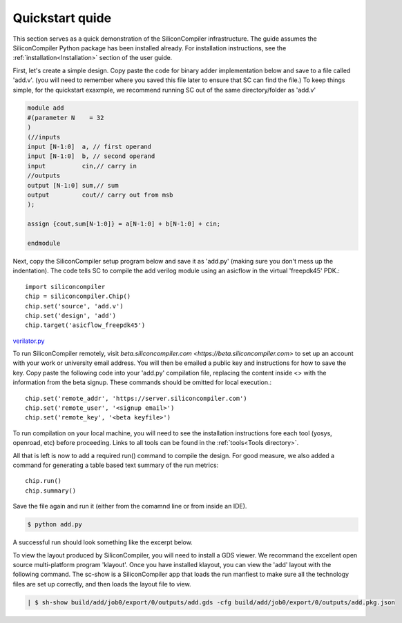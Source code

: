 Quickstart quide
===================================

This section serves as a quick demonstration of the SiliconCompiler infrastructure.
The guide assumes the SiliconCompiler Python package has been installed already. For installation
instructions, see the :ref:`installation<Installation>` section of the user guide.


First, let's create a simple design. Copy paste the code for binary adder implementation below and
save to a file called 'add.v'. (you will need to remember where you saved this file later to
ensure that SC can find the file.) To keep things simple, for the quickstart exaxmple, we recommend
running SC out of the same directory/folder as 'add.v'

.. code-block:: verilog

   module add
   #(parameter N    = 32
   )
   (//inputs
   input [N-1:0]  a, // first operand
   input [N-1:0]  b, // second operand
   input 	  cin,// carry in
   //outputs
   output [N-1:0] sum,// sum
   output 	  cout// carry out from msb
   );

   assign {cout,sum[N-1:0]} = a[N-1:0] + b[N-1:0] + cin;

   endmodule

Next, copy the SiliconCompiler setup program below and save it as 'add.py' (making sure you don't
mess up the indentation). The code tells SC to compile the add verilog module using an asicflow in the
virtual 'freepdk45' PDK.::

  import siliconcompiler
  chip = siliconcompiler.Chip()
  chip.set('source', 'add.v')
  chip.set('design', 'add')
  chip.target('asicflow_freepdk45')

`verilator.py <https://github.com/siliconcompiler/siliconcompiler/blob/main/siliconcompiler/tools/verilator/verilator.py>`_

To run SiliconCompiler remotely, visit `beta.siliconcompiler.com <https://beta.siliconcompiler.com>`
to set up an account with your work or university email address. You will then be emailed a public key
and instructions for how to save the key. Copy paste the following code into your 'add.py' compilation
file, replacing the content inside <> with the information from the beta signup. These commands should
be omitted for local execution.::

  chip.set('remote_addr', 'https://server.siliconcompiler.com')
  chip.set('remote_user', '<signup email>')
  chip.set('remote_key', '<beta keyfile>')

To run compilation on your local machine, you will need to see the installation instructions fore each tool (yosys, openroad, etc) before proceeding. Links to all tools can be found in the :ref:`tools<Tools directory>`.

All that is left is now to add a required run() command to compile the design. For good measure, we
also added a command for generating a table based text summary of the run metrics::

  chip.run()
  chip.summary()

Save the file again and run it (either from the comamnd line or from inside an IDE).

.. code-block:: console

   $ python add.py

A successful run should look something like the excerpt below.

.. code-block:: console



To view the layout produced by SiliconCompiler, you will need to install a GDS
viewer. We recommand the excellent open source multi-platform program 'klayout'.
Once you have installed klayout, you can view the 'add' layout with the following
command. The sc-show is a SiliconCompiler app that loads the run manfiest to make
sure all the technology files are set up correctly, and then loads the layout
file to view.

.. code-block:: console

   | $ sh-show build/add/job0/export/0/outputs/add.gds -cfg build/add/job0/export/0/outputs/add.pkg.json
